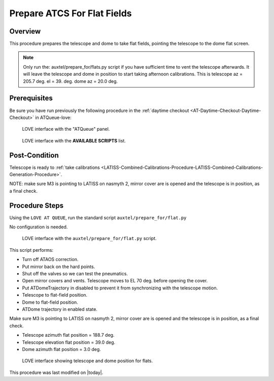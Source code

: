 .. |author| replace:: *TDB*
.. If there are no contributors, write "none" between the asterisks. Do not remove the substitution.
.. |contributors| replace:: *none*

.. _AuxTel-Daytime-Operations-Prepare-ATCS-For-Flat-Fields:

############################
Prepare ATCS For Flat Fields
############################

Overview
========

This procedure prepares the telescope and dome to take flat fields, pointing the telescope to the dome flat screen.

.. NOTE::
   Only run the: auxtel/prepare_for/flats.py script if you have sufficient time to vent the telescope afterwards. It will leave the telescope and dome in position to start taking afternoon calibrations. This is telescope az = 205.7 deg. el = 39. deg. dome az = 20.0 deg.


Prerequisites
=============
Be sure you have run previously the following procedure in the :ref:`daytime checkout <AT-Daytime-Checkout-Daytime-Checkout>` in ATQueue-love:



.. figure:: ./_static/love-mtqueue-atqueue-panel.png
     :name:  latiss-atqueue

     LOVE interface with the "ATQueue" panel.



.. figure:: ./_static/love-available-scripts.png
     :name:  latiss-available-scripts-atqueue

     LOVE interface with the **AVAILABLE SCRIPTS** list.

    

Post-Condition
==============
Telescope is ready to :ref:`take calibrations <LATISS-Combined-Calibrations-Procedure-LATISS-Combined-Calibrations-Generation-Procedure>`.

NOTE: make sure M3 is pointing to LATISS on nasmyth 2, mirror cover are is opened and the telescope is in position, as a final check.

Procedure Steps
===============

Using the ``LOVE AT QUEUE``, run the standard script ``auxtel/prepare_for/flat.py``

No configuration is needed.


.. figure:: ../_static/love_prepare_for_flat.png
     :name: my-figure
      
     LOVE interface with the ``auxtel/prepare_for/flat.py`` script.

  

This script performs:

- Turn off ATAOS correction.
- Put mirror back on the hard points.
- Shut off the valves so we can test the pneumatics.
- Open mirror covers and vents. Telescope moves to EL 70 deg. before opening the cover.
- Put ATDomeTrajectory in disabled to prevent it from synchronizing with the telescope motion. 
- Telescope to flat-field position.
- Dome to flat-field position.
- ATDome trajectory in enabled state. 

Make sure M3 is pointing to LATISS on nasmyth 2, mirror cover are is opened and the telescope is in position, as a final check.


* Telescope azimuth flat position = 188.7 deg.
* Telescope elevation flat position = 39.0 deg.
* Dome azimuth flat position = 3.0 deg.



.. figure:: ../_static/love-dome-mount.png
     :name: telescope&dome position

     LOVE interface showing telescope and dome position for flats.



This procedure was last modified on |today|.